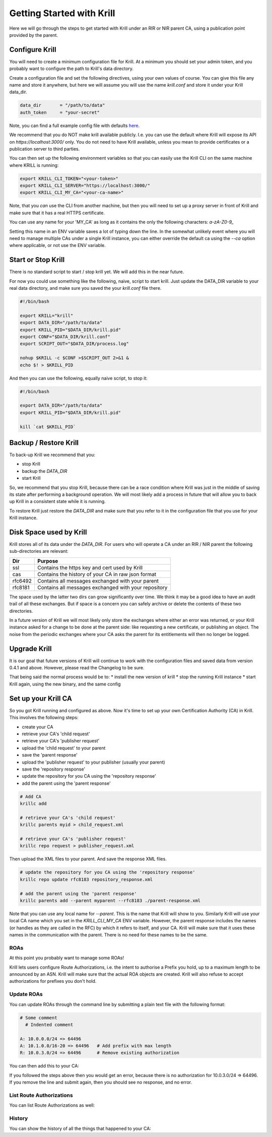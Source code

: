 Getting Started with Krill
==========================

Here we will go through the steps to get started with Krill under an RIR or NIR
parent CA, using a publication point provided by the parent.

Configure Krill
---------------

You will need to create a minimum configuration file for Krill. At a minimum you
should set your admin token, and you probably want to configure the path to Krill's
data directory.

Create a configuration file and set the following directives, using your own
values of course. You can give this file any name and store it anywhere, but
here we will assume you will use the name `krill.conf` and store it under your
Krill data_dir.

.. code-block:: text

  data_dir       = "/path/to/data"
  auth_token     = "your-secret"

Note, you can find a full example config file with defaults `here <https://github.com/NLnetLabs/krill/blob/master/defaults/krill.conf>`_.

We recommend that you do NOT make krill available publicly. I.e. you can use the
default where Krill will expose its API on `https://localhost:3000/` only. You
do not need to have Krill available, unless you mean to provide certificates or
a publication server to third parties.

You can then set up the following environment variables so that you can easily
use the Krill CLI on the same machine where KRILL is running:

.. code-block:: bash

  export KRILL_CLI_TOKEN="<your-token>"
  export KRILL_CLI_SERVER="https://localhost:3000/"
  export KRILL_CLI_MY_CA="<your-ca-name>"

Note, that you *can* use the CLI from another machine, but then you will need to
set up a proxy server in front of Krill and make sure that it has a real HTTPS
certificate.

You can use any name for your 'MY_CA' as long as it contains the only the
following characters: `a-zA-Z0-9_`

Setting this name in an ENV variable saves a lot of typing down the line. In the
somewhat unlikely event where you will need to manage multiple CAs under a single
Krill instance, you can either override the default ca using the `--ca` option
where applicable, or not use the ENV variable.


Start or Stop Krill
-------------------

There is no standard script to start / stop krill yet. We will add this in the
near future.

For now you could use something like the following, naive, script to start krill.
Just update the DATA_DIR variable to your real data directory, and make sure you
saved the your `krill.conf` file there.

.. code-block:: bash

  #!/bin/bash

  export KRILL="krill"
  export DATA_DIR="/path/to/data"
  export KRILL_PID="$DATA_DIR/krill.pid"
  export CONF="$DATA_DIR/krill.conf"
  export SCRIPT_OUT="$DATA_DIR/process.log"

  nohup $KRILL -c $CONF >$SCRIPT_OUT 2>&1 &
  echo $! > $KRILL_PID

And then you can use the following, equally naive script, to stop it:

.. code-block:: bash

  #!/bin/bash

  export DATA_DIR="/path/to/data"
  export KRILL_PID="$DATA_DIR/krill.pid"

  kill `cat $KRILL_PID`


Backup / Restore Krill
----------------------

To back-up Krill we recommend that you:

* stop Krill
* backup the `DATA_DIR`
* start Krill

So, we recommend that you stop Krill, because there can be a race condition where
Krill was just in the middle of saving its state after performing a background
operation. We will most likely add a process in future that will allow you to
back up Krill in a consistent state while it is running.

To restore Krill just restore the `DATA_DIR` and make sure that you refer to it
in the configuration file that you use for your Krill instance.


Disk Space used by Krill
------------------------

Krill stores all of its data under the `DATA_DIR`. For users who will operate a
CA under an RIR / NIR parent the following sub-directories are relevant:

+---------+------------------------------------------------------+
| Dir     | Purpose                                              |
+=========+======================================================+
| ssl     | Contains the https key and cert used by Krill        |
+---------+------------------------------------------------------+
| cas     | Contains the history of your CA in raw json format   |
+---------+------------------------------------------------------+
| rfc6492 | Contains all messages exchanged with your parent     |
+---------+------------------------------------------------------+
| rfc8181 | Contains all messages exchanged with your repository |
+---------+------------------------------------------------------+

The space used by the latter two dirs can grow significantly over time. We think
it may be a good idea to have an audit trail of all these exchanges. But if
space is a concern you can safely archive or delete the contents of these two
directories.

In a future version of Krill we will most likely only store the exchanges where
either an error was returned, or your Krill instance asked for a change to be
done at the parent side: like requesting a new certificate, or publishing an
object. The noise from the periodic exchanges where your CA asks the parent for
its entitlements will then no longer be logged.

Upgrade Krill
-------------

It is our goal that future versions of Krill will continue to work with the
configuration files and saved data from version 0.4.1 and above. However, please
read the Changelog to be sure.

That being said the normal process would be to:
* install the new version of krill
* stop the running Krill instance
* start Krill again, using the new binary, and the same config


Set up your Krill CA
--------------------

So you got Krill running and configured as above. Now it's time to set up your
own Certification Authority (CA) in Krill. This involves the following steps:

* create your CA
* retrieve your CA's 'child request'
* retrieve your CA's 'publisher request'
* upload the 'child request' to your parent
* save the 'parent response'
* upload the 'publisher request' to your publisher (usually your parent)
* save the 'repository response'
* update the repository for you CA using the 'repository response'
* add the parent using the 'parent response'


.. code-block:: bash

  # Add CA
  krillc add

  # retrieve your CA's 'child request'
  krillc parents myid > child_request.xml

  # retrieve your CA's 'publisher request'
  krillc repo request > publisher_request.xml

Then upload the XML files to your parent. And save the response XML files.

.. code-block:: bash

  # update the repository for you CA using the 'repository response'
  krillc repo update rfc8183 repository_response.xml

  # add the parent using the 'parent response'
  krillc parents add --parent myparent --rfc8183 ./parent-response.xml

Note that you can use any local name for `--parent`. This is the name that Krill
will show to you. Similarly Krill will use your local CA name which you set in
the `KRILL_CLI_MY_CA` ENV variable. However, the parent response includes the
names (or handles as they are called in the RFC) by which it refers to itself,
and your CA. Krill will make sure that it uses these names in the communication
with the parent. There is no need for these names to be the same.


ROAs
""""

At this point you probably want to manage some ROAs!

Krill lets users configure Route Authorizations, i.e. the intent to authorise a Prefix you
hold, up to a maximum length to be announced by an ASN. Krill will make sure that the actual
ROA objects are created. Krill will also refuse to accept authorizations for prefixes you
don't hold.


Update ROAs
"""""""""""

You can update ROAs through the command line by submitting a plain text file
with the following format:

.. code-block:: text

   # Some comment
     # Indented comment

   A: 10.0.0.0/24 => 64496
   A: 10.1.0.0/16-20 => 64496   # Add prefix with max length
   R: 10.0.3.0/24 => 64496      # Remove existing authorization

You can then add this to your CA:

.. content-tabs::

    .. tab-container:: cli
       :title: krillc

       .. code-block:: text

         $ krillc roas update --delta ./roas.txt

    .. tab-container:: api
       :title: api

       See: :krill_api_route_post:`POST /v1/cas/ca/routes <cas~1{ca_handle}~1routes>`

If you followed the steps above then you would get an error, because there is no
authorization for 10.0.3.0/24 => 64496. If you remove the line and submit again,
then you should see no response, and no error.


List Route Authorizations
"""""""""""""""""""""""""

You can list Route Authorizations as well:

.. content-tabs::

    .. tab-container:: cli
       :title: krillc

       .. code-block:: text

          $ krillc roas list
          10.0.0.0/24 => 64496
          10.1.0.0/16-20 => 64496

    .. tab-container:: api
       :title: api

       See: :krill_api_route_get:`GET /v1/cas/ca/routes <cas~1{ca_handle}~1routes>`


History
"""""""

You can show the history of all the things that happened to your CA:

.. content-tabs::

    .. tab-container:: cli
       :title: krillc

       .. code-block:: text

          $ krillc history
          id: ca version: 0 details: Initialised with cert (hash): 973e3e967ecb2a2a409a785d1faf61cf73a66044, base_uri: rsync://localhost:3000/repo/ca/, rpki notify: https://localhost:3000/rrdp/notification.xml
          id: ca version: 1 details: added RFC6492 parent 'ripencc'
          id: ca version: 2 details: added resource class with name '0'
          id: ca version: 3 details: requested certificate for key (hash) '48C9F037625B3F5A6B6B9D4137DB438F8C1B1783' under resource class '0'
          id: ca version: 4 details: activating pending key '48C9F037625B3F5A6B6B9D4137DB438F8C1B1783' under resource class '0'
          id: ca version: 5 details: added route authorization: '10.1.0.0/16-20 => 64496'
          id: ca version: 6 details: added route authorization: '10.0.0.0/24 => 64496'
          id: ca version: 7 details: updated ROAs under resource class '0' added: 10.1.0.0/16-20 => 64496 10.0.0.0/24 => 64496
          id: ca version: 8 details: updated objects under resource class '0' key: '48C9F037625B3F5A6B6B9D4137DB438F8C1B1783' added: 31302e312e302e302f31362d3230203d3e203634343936.roa 31302e302e302e302f3234203d3e203634343936.roa  updated: 48C9F037625B3F5A6B6B9D4137DB438F8C1B1783.crl 48C9F037625B3F5A6B6B9D4137DB438F8C1B1783.mft  withdrawn:

    .. tab-container:: api
       :title: api

       See: :krill_api_ca_get:`GET /v1/cas/ca/history <cas~1{ca_handle}~1history>`
